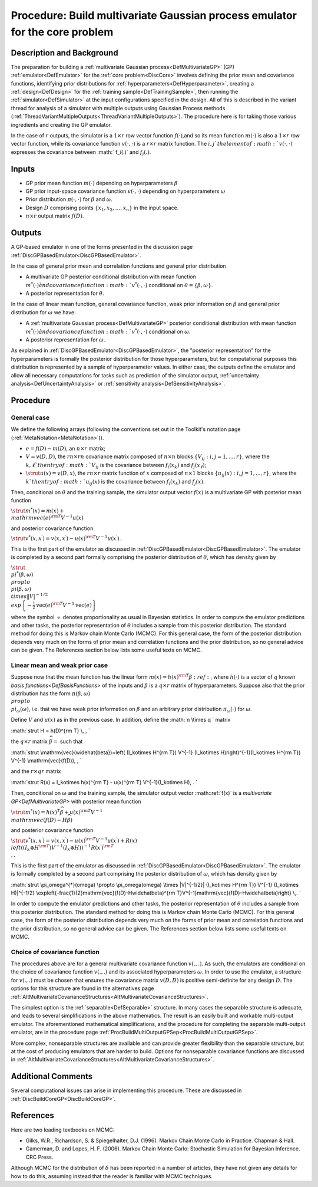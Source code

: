 .. _ProcBuildMultiOutputGP:

Procedure: Build multivariate Gaussian process emulator for the core problem
============================================================================

Description and Background
--------------------------

The preparation for building a :ref:`multivariate Gaussian
process<DefMultivariateGP>` (GP) :ref:`emulator<DefEmulator>`
for the :ref:`core problem<DiscCore>` involves defining the prior
mean and covariance functions, identifying prior distributions for
:ref:`hyperparameters<DefHyperparameter>`, creating a
:ref:`design<DefDesign>` for the :ref:`training
sample<DefTrainingSample>`, then running the
:ref:`simulator<DefSimulator>` at the input configurations specified
in the design. All of this is described in the variant thread for
analysis of a simulator with multiple outputs using Gaussian Process
methods
(:ref:`ThreadVariantMultipleOutputs<ThreadVariantMultipleOutputs>`).
The procedure here is for taking those various ingredients and creating
the GP emulator.

In the case of :math:`r` outputs, the simulator is a :math:`1\times r` row
vector function :math:`f(\cdot)`,and so its mean function :math:`m(\cdot)` is
also a :math:`1\times r` row vector function, while its covariance function
:math:`v(\cdot,\cdot)` is a :math:`r\times r` matrix function. The :math:`i, j`th
element of :math:`v(\cdot,\cdot)` expresses the covariance between :math:`
f_i(.)` and :math:`f_j(.)`.

Inputs
------

-  GP prior mean function :math:`m(\cdot)` depending on hyperparameters
   :math:`\beta`
-  GP prior input-space covariance function :math:`v(\cdot,\cdot)`
   depending on hyperparameters :math:`\omega`
-  Prior distribution :math:`\pi(\cdot,\cdot)` for :math:`\beta` and
   :math:`\omega`.
-  Design :math:`D` comprising points :math:`\{x_1,x_2,\ldots,x_n\}` in the
   input space.
-  :math:`{n\times r}` output matrix :math:`f(D)`.

Outputs
-------

A GP-based emulator in one of the forms presented in the discussion page
:ref:`DiscGPBasedEmulator<DiscGPBasedEmulator>`.

In the case of general prior mean and correlation functions and general
prior distribution

-  A multivariate GP posterior conditional distribution with mean
   function :math:`m^{*}(\cdot) \` and covariance function
   :math:`v^{*}(\cdot,\cdot)` conditional on :math:`\theta=\{\beta,\omega\}`.
-  A posterior representation for :math:`\theta`.

In the case of linear mean function, general covariance function, weak
prior information on :math:`\beta` and general prior distribution for
:math:`\omega` we have:

-  A :ref:`multivariate Gaussian process<DefMultivariateGP>`
   posterior conditional distribution with mean function
   :math:`{m^{*}(\cdot)} \` and covariance function :math:`v^{*}(\cdot,\cdot)`
   conditional on :math:`\omega`.
-  A posterior representation for :math:`\omega`.

As explained in :ref:`DiscGPBasedEmulator<DiscGPBasedEmulator>`, the
"posterior representation" for the hyperparameters is formally the
posterior distribution for those hyperparameters, but for computational
purposes this distribution is represented by a sample of hyperparameter
values. In either case, the outputs define the emulator and allow all
necessary computations for tasks such as prediction of the simulator
output, :ref:`uncertainty analysis<DefUncertaintyAnalysis>` or
:ref:`sensitivity analysis<DefSensitivityAnalysis>`.

Procedure
---------

General case
~~~~~~~~~~~~

We define the following arrays (following the conventions set out in the
Toolkit's notation page (:ref:`MetaNotation<MetaNotation>`)).

-  :math:`e=f(D)-m(D)`, an :math:`n\times r` matrix;

-  :math:`V=v(D,D)`, the :math:`rn\times rn` covariance matrix composed of
   :math:`n\times n` blocks :math:`\{V_{ij}:i,j=1,...,r\}`, where the
   :math:`k,\ell`th entry of :math:`V_{ij}` is the covariance between
   :math:`f_i(x_k)` and :math:`f_j(x_\ell)`;

-  :math:`\strut u(x)=v(D,x)`, the :math:`rn\times r` matrix function of
   :math:`x` composed of :math:`n\times 1` blocks
   :math:`\{u_{ij}(x):i,j=1,...,r\}`, where the :math:`k`th entry of
   :math:`u_{ij}(x)` is the covariance between :math:`f_i(x_k)` and
   :math:`f_j(x)`.

Then, conditional on :math:`\theta` and the training sample, the simulator
output vector :math:`f(x)` is a multivariate GP with posterior mean
function

:math:`\strut m^*(x) = m(x) + \\mathrm{vec}(e)^{\rm T}V^{-1}u(x)`

and posterior covariance function

:math:`\strut v^*(x,x^\prime) = v(x,x^\prime) - u(x)^{\rm T} V^{-1}
u(x^\prime)\,.`

This is the first part of the emulator as discussed in
:ref:`DiscGPBasedEmulator<DiscGPBasedEmulator>`. The emulator is
completed by a second part formally comprising the posterior
distribution of :math:`\theta`, which has density given by

:math:`\strut \\pi^*(\beta,\omega) \\propto \\pi(\beta,\omega) \\times
\|V|^{-1/2} \\exp\left\{-\frac{1}{2}\mathrm{vec}(e)^{\rm
T}V^{-1}\mathrm{vec}(e)\right\}\,`

where the symbol :math:`\propto` denotes proportionality as usual in
Bayesian statistics. In order to compute the emulator predictions and
other tasks, the posterior representation of :math:`\theta` includes a
sample from this posterior distribution. The standard method for doing
this is Markov chain Monte Carlo (MCMC). For this general case, the form
of the posterior distribution depends very much on the forms of prior
mean and correlation functions and the prior distribution, so no general
advice can be given. The References section below lists some useful
texts on MCMC.

Linear mean and weak prior case
~~~~~~~~~~~~~~~~~~~~~~~~~~~~~~~

Suppose now that the mean function has the linear form :math:`m(x) =
h(x)^{\rm T}\beta:ref:`, where :math:`h(\cdot)` is a vector of :math:`q` known
`basis functions<DefBasisFunctions>` of the inputs and
:math:`\beta` is a :math:`q\times r` matrix of hyperparameters. Suppose also
that the prior distribution has the form :math:`\pi(\beta,\omega) \\propto
\\pi_\omega(\omega)`, i.e. that we have weak prior information on
:math:`{\beta}` and an arbitrary prior distribution :math:`\pi_\omega(\cdot)`
for :math:`\omega`.

Define :math:`V` and :math:`u(x)` as in the previous case. In addition, define
the :math:`n \\times q \` matrix

:math:`\strut H = h(D)^{\rm T} \\, , \`

the :math:`q\times r` matrix :math:`\widehat{\beta}=` such that

:math:`\strut \\mathrm{vec}(\widehat{\beta})=\left( (I_k\otimes H^{\rm T})
V^{-1} (I_k\otimes H)\right)^{-1}(I_k\otimes H^{\rm T}) V^{-1}
\\mathrm{vec}(f(D))\, , \`

and the :math:`r\times qr` matrix

:math:`\strut R(x) = I_k\otimes h(x)^{\rm T} - u(x)^{\rm T}
V^{-1}(I_k\otimes H)\, . \`

Then, conditional on :math:`\omega` and the training sample, the simulator
output vector :math::ref:`f(x)` is a `multivariate
GP<DefMultivariateGP>` with posterior mean function

:math:`\strut m^*(x) = h(x)^T\widehat\beta + u(x)^{\rm T} V^{-1}
\\mathrm{vec}(f(D)-H\widehat\beta)`

and posterior covariance function

:math:`\strut v^{*}(x,x^{\prime}) = v(x,x^\prime) - u(x)^{\rm T} V^{-1}
u(x^\prime) + R(x) \\left( (I_k\otimes H^{\rm T}) V^{-1} (I_k\otimes
H)\right)^{-1} R(x^{\prime})^{\rm T} \\,.`

This is the first part of the emulator as discussed in
:ref:`DiscGPBasedEmulator<DiscGPBasedEmulator>`. The emulator is
formally completed by a second part comprising the posterior
distribution of :math:`\omega`, which has density given by

:math:`\strut \\pi_\omega^{*}(\omega) \\propto \\pi_\omega(\omega) \\times
\|V|^{-1/2}\| (I_k\otimes H^{\rm T}) V^{-1} (I_k\otimes H)|^{-1/2}
\\exp\left\{-\frac{1}{2}\mathrm{vec}(f(D)-H\widehat\beta)^{\rm
T}V^{-1}\mathrm{vec}(f(D)-H\widehat\beta)\right\} \\,. \`

In order to compute the emulator predictions and other tasks, the
posterior representation of :math:`\theta` includes a sample from this
posterior distribution. The standard method for doing this is Markov
chain Monte Carlo (MCMC). For this general case, the form of the
posterior distribution depends very much on the forms of prior mean and
correlation functions and the prior distribution, so no general advice
can be given. The References section below lists some useful texts on
MCMC.

Choice of covariance function
~~~~~~~~~~~~~~~~~~~~~~~~~~~~~

The procedures above are for a general multivariate covariance function
:math:`v(.,.)`. As such, the emulators are conditional on the choice of
covariance function :math:`v(.,.)` and its associated hyperparameters
:math:`\omega`. In order to use the emulator, a structure for :math:`v(.,.)`
must be chosen that ensures the covariance matrix :math:`v(D,D)` is
positive semi-definite for any design :math:`D`. The options for this
structure are found in the alternatives page
:ref:`AltMultivariateCovarianceStructures<AltMultivariateCovarianceStructures>`.

The simplest option is the :ref:`separable<DefSeparable>` structure.
In many cases the separable structure is adequate, and leads to several
simplifications in the above mathematics. The result is an easily built
and workable multi-output emulator. The aforementioned mathematical
simplifications, and the procedure for completing the separable
multi-output emulator, are in the procedure page
:ref:`ProcBuildMultiOutputGPSep<ProcBuildMultiOutputGPSep>`.

More complex, nonseparable structures are available and can provide
greater flexibility than the separable structure, but at the cost of
producing emulators that are harder to build. Options for nonseparable
covariance functions are discussed in
:ref:`AltMultivariateCovarianceStructures<AltMultivariateCovarianceStructures>`.

Additional Comments
-------------------

Several computational issues can arise in implementing this procedure.
These are discussed in :ref:`DiscBuildCoreGP<DiscBuildCoreGP>`.

References
----------

Here are two leading textbooks on MCMC:

-  Gilks, W.R., Richardson, S. & Spiegelhalter, D.J. (1996). Markov
   Chain Monte Carlo in Practice. Chapman & Hall.
-  Gamerman, D. and Lopes, H. F. (2006). Markov Chain Monte Carlo:
   Stochastic Simulation for Bayesian Inference. CRC Press.

Although MCMC for the distribution of :math:`\delta` has been reported in a
number of articles, they have not given any details for how to do this,
assuming instead that the reader is familiar with MCMC techniques.
